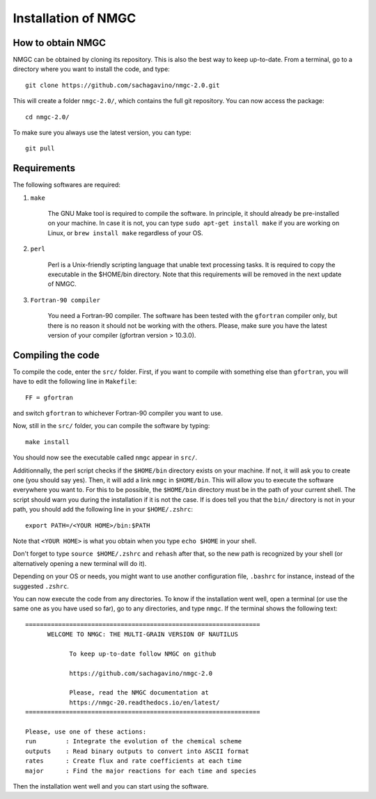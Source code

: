 Installation of NMGC
************

How to obtain NMGC
=================

NMGC can be obtained by cloning its repository. This is also the best way to keep up-to-date.
From a terminal, go to a directory where you want to install the code, and type:: 


    git clone https://github.com/sachagavino/nmgc-2.0.git


This will create a folder ``nmgc-2.0/``, which contains the full git repository. You can now access the package::


    cd nmgc-2.0/


To make sure you always use the latest version, you can type:: 


    git pull



Requirements
=================

The following softwares are required:

#. ``make``

    The GNU Make tool is required to compile the software. In principle, it should already be pre-installed on your machine.
    In case it is not, you can type ``sudo apt-get install make`` if you are working on Linux, or ``brew install make`` regardless of your OS.

#. ``perl``

    Perl is a Unix-friendly scripting language that unable text processing tasks. It is required to copy the executable in the $HOME/bin directory.
    Note that this requirements will be removed in the next update of NMGC.

#. ``Fortran-90 compiler``

    You need a Fortran-90 compiler. The software has been tested with the ``gfortran`` compiler only, but there is no reason it should not be working with the others. Please, make sure you have the latest version
    of your compiler (gfortran version > 10.3.0). 


Compiling the code
=================

To compile the code, enter the ``src/`` folder. 
First, if you want to compile with something else than ``gfortran``, you will have to edit the following line in ``Makefile``::

    FF = gfortran

and switch ``gfortran`` to whichever Fortran-90 compiler you want to use.

Now, still in the ``src/`` folder, you can compile the software by typing:: 

    make install

You should now see the executable called ``nmgc`` appear in ``src/``. 

Additionnally, the perl script checks if the ``$HOME/bin`` directory exists on your machine. If not, it will ask you to create one (you should say yes). 
Then, it will add a link ``nmgc`` in ``$HOME/bin``. This will allow you to execute the software everywhere you want to. For this to be possible, the 
``$HOME/bin`` directory must be in the path of your current shell. The script should warn you during the installation if it is not the case.
If is does tell you that the ``bin/`` directory is not in your path, you should add the following line in your ``$HOME/.zshrc``::

    export PATH=/<YOUR HOME>/bin:$PATH

Note that ``<YOUR HOME>`` is what you obtain when you type ``echo $HOME`` in your shell. 

Don't forget to type ``source $HOME/.zshrc`` and ``rehash`` after that, so the new path is recognized by your shell (or alternatively opening a new terminal will do it).

Depending on your OS or needs, you might want to use another configuration
file, ``.bashrc`` for instance, instead of the suggested ``.zshrc``.

You can now execute the code from any directories. To know if the installation went well, open a terminal (or use the same one as you have used so far), go to any directories, 
and type ``nmgc``. If the terminal shows the following text::

    ================================================================
          WELCOME TO NMGC: THE MULTI-GRAIN VERSION OF NAUTILUS

                To keep up-to-date follow NMGC on github

                https://github.com/sachagavino/nmgc-2.0

                Please, read the NMGC documentation at
                https://nmgc-20.readthedocs.io/en/latest/
    ================================================================

    Please, use one of these actions:
    run        : Integrate the evolution of the chemical scheme
    outputs    : Read binary outputs to convert into ASCII format
    rates      : Create flux and rate coefficients at each time
    major      : Find the major reactions for each time and species

 
Then the installation went well and you can start using the software.



